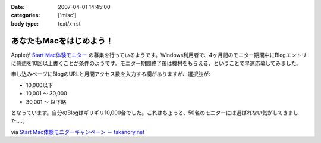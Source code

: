 :date: 2007-04-01 14:45:00
:categories: ['misc']
:body type: text/x-rst

========================
あなたもMacをはじめよう！
========================

Appleが `Start Mac体験モニター`_ の募集を行っているようです。Windows利用者で、4ヶ月間のモニター期間中にBlogエントリに感想を10回以上書くことが条件のようです。モニター期間終了後は機材をもらえる、ということで早速応募してみました。

申し込みページにBlogのURLと月間アクセス数を入力する欄がありますが、選択肢が:

- 10,000以下
- 10,001 ～ 30,000
- 30,001 ～ 以下略

となっています。自分のBlogはギリギリ10,000台でした。これはちょっと、50名のモニターには選ばれない気がしてきました‥‥。

via `Start Mac体験モニターキャンペーン － takanory.net`_

.. _`Start Mac体験モニター`: http://www.apple.com/jp/articles/startmac_monitor_2/
.. _`Start Mac体験モニターキャンペーン － takanory.net`: http://takanory.net/takalog/691


.. :extend type: text/html
.. :extend:
